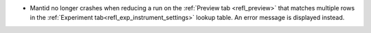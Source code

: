 - Mantid no longer crashes when reducing a run on the :ref:`Preview tab <refl_preview>` that matches multiple rows in the :ref:`Experiment tab<refl_exp_instrument_settings>` lookup table. An error message is displayed instead.